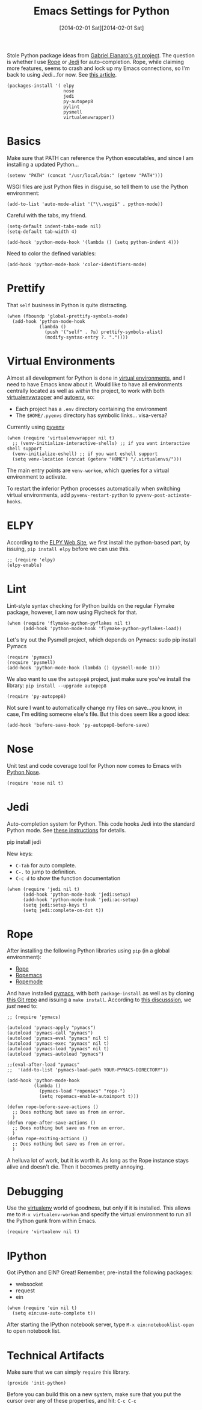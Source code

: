 #+TITLE:  Emacs Settings for Python
#+AUTHOR: Howard Abrams
#+EMAIL:  howard.abrams@gmail.com
#+DATE:   [2014-02-01 Sat][2014-02-01 Sat]
#+TAGS:   emacs python

   Stole Python package ideas from [[https://github.com/gabrielelanaro/emacs-for-python][Gabriel Elanaro's git project]].  The
   question is whether I use [[http://rope.sourceforge.net/ropemacs.html][Rope]] or [[https://github.com/tkf/emacs-jedi][Jedi]] for auto-completion.  Rope,
   while claiming more features, seems to crash and lock up my Emacs
   connections, so I'm back to using Jedi...for now. See [[http://www.masteringemacs.org/articles/2013/01/10/jedi-completion-library-python/][this article]].

#+BEGIN_SRC elisp
  (packages-install '( elpy
                       nose
                       jedi
                       py-autopep8
                       pylint
                       pysmell
                       virtualenvwrapper))
#+END_SRC

* Basics

  Make sure that PATH can reference the Python executables, and
  since I am installing a updated Python...

#+BEGIN_SRC elisp :tangle no
  (setenv "PATH" (concat "/usr/local/bin:" (getenv "PATH")))
#+END_SRC

  WSGI files are just Python files in disguise, so tell them to use
  the Python environment:

#+BEGIN_SRC elisp
  (add-to-list 'auto-mode-alist '("\\.wsgi$" . python-mode))
#+END_SRC

  Careful with the tabs, my friend.

#+BEGIN_SRC elisp
  (setq-default indent-tabs-mode nil)
  (setq-default tab-width 4)

  (add-hook 'python-mode-hook '(lambda () (setq python-indent 4)))
#+END_SRC

   Need to color the defined variables:

#+BEGIN_SRC elisp
  (add-hook 'python-mode-hook 'color-identifiers-mode)
#+END_SRC

* Prettify

  That =self= business in Python is quite distracting.

  #+BEGIN_SRC elisp
    (when (fboundp 'global-prettify-symbols-mode)
      (add-hook 'python-mode-hook
                (lambda ()
                  (push '("self" . ?◎) prettify-symbols-alist)
                  (modify-syntax-entry ?. "."))))
  #+END_SRC

* Virtual Environments

  Almost all development for Python is done in [[http://docs.python-guide.org/en/latest/dev/virtualenvs/][virtual environments]],
  and I need to have Emacs know about it. Would like to have all
  environments centrally located as well as /within/ the project, to
  work with both [[http://virtualenvwrapper.readthedocs.org/en/latest/index.html][virtualenvwrapper]] and [[https://github.com/kennethreitz/autoenv][autoenv]], so:

  - Each project has a =.env= directory containing the environment
  - The =$HOME/.pyenvs= directory has symbolic links... visa-versa?

  Currently using [[https://github.com/jorgenschaefer/pyvenv][pyvenv]]

#+BEGIN_SRC elisp
  (when (require 'virtualenvwrapper nil t)
    ;; (venv-initialize-interactive-shells) ;; if you want interactive shell support
    (venv-initialize-eshell) ;; if you want eshell support
    (setq venv-location (concat (getenv "HOME") "/.virtualenvs/")))
#+END_SRC

  The main entry points are =venv-workon=, which queries for a
  virtual environment to activate.


  To restart the inferior Python processes automatically when
  switching virtual environments, add =pyvenv-restart-python= to
  =pyvenv-post-activate-hooks=.

* ELPY

  According to the [[https://github.com/jorgenschaefer/elpy/wiki][ELPY Web Site]], we first install the python-based
  part, by issuing, =pip install elpy= before we can use this.

#+BEGIN_SRC elisp
  ;; (require 'elpy)
  (elpy-enable)
#+END_SRC

* Lint

    Lint-style syntax checking for Python builds on the regular
    Flymake package, however, I am now using Flycheck for that.

#+BEGIN_SRC elisp :tangle no
  (when (require 'flymake-python-pyflakes nil t)
        (add-hook 'python-mode-hook 'flymake-python-pyflakes-load))
#+END_SRC

    Let's try out the Pysmell project, which depends on Pymacs:
    sudo pip install Pymacs

#+BEGIN_SRC elisp
  (require 'pymacs)
  (require 'pysmell)
  (add-hook 'python-mode-hook (lambda () (pysmell-mode 1)))
#+END_SRC

    We also want to use the =autopep8= project, just make sure you've
    install the library: =pip install --upgrade autopep8=

#+BEGIN_SRC elisp
  (require 'py-autopep8)
#+END_SRC

  Not sure I want to automatically change my files on save...you know,
  in case, I'm editing someone else's file. But this does seem like a
  good idea:

#+BEGIN_SRC elisp :tangle no
  (add-hook 'before-save-hook 'py-autopep8-before-save)
#+END_SRC

* Nose

  Unit test and code coverage tool for Python now comes to Emacs
  with [[http://ivory.idyll.org/articles/nose-intro.html][Python Nose]].

  #+BEGIN_SRC elisp
    (require 'nose nil t)
  #+END_SRC

* Jedi

    Auto-completion system for Python. This code hooks Jedi into the
    standard Python mode. See [[http://tkf.github.io/emacs-jedi/][these instructions]] for details.

        pip install jedi

    New keys:

    - =C-Tab= for auto complete.
    - =C-.= to jump to definition.
    - =C-c d= to show the function documentation

#+BEGIN_SRC elisp
  (when (require 'jedi nil t)
        (add-hook 'python-mode-hook 'jedi:setup)
        (add-hook 'python-mode-hook 'jedi:ac-setup)
        (setq jedi:setup-keys t)
        (setq jedi:complete-on-dot t))
#+END_SRC

* Rope

    After installing the following Python libraries using =pip= (in a
    global environment):

    - [[http://rope.sourceforge.net/index.html][Rope]]
    - [[http://rope.sourceforge.net/ropemacs.html][Ropemacs]]
    - [[https://pypi.python.org/pypi/ropemode][Ropemode]]

    And have installed [[http://pymacs.progiciels-bpi.ca/pymacs.html][pymacs]], with both =package-install= as well as
    by cloning [[https://github.com/pinard/Pymacs.git][this Git repo]] and issuing a =make install=.
    According to [[http://stackoverflow.com/questions/2855378/ropemacs-usage-tutorial][this discusssion]], we /just/ need to:

#+BEGIN_SRC elisp :tangle no
  ;; (require 'pymacs)

  (autoload 'pymacs-apply "pymacs")
  (autoload 'pymacs-call "pymacs")
  (autoload 'pymacs-eval "pymacs" nil t)
  (autoload 'pymacs-exec "pymacs" nil t)
  (autoload 'pymacs-load "pymacs" nil t)
  (autoload 'pymacs-autoload "pymacs")

  ;;(eval-after-load "pymacs"
  ;;  '(add-to-list 'pymacs-load-path YOUR-PYMACS-DIRECTORY"))

  (add-hook 'python-mode-hook
            (lambda ()
              (pymacs-load "ropemacs" "rope-")
              (setq ropemacs-enable-autoimport t)))

  (defun rope-before-save-actions ()
    ;; Does nothing but save us from an error.
    )
  (defun rope-after-save-actions ()
    ;; Does nothing but save us from an error.
    )
  (defun rope-exiting-actions ()
    ;; Does nothing but save us from an error.
    )
#+END_SRC

    A helluva lot of work, but it is worth it. As long as the Rope
    instance stays alive and doesn't die. Then it becomes pretty
    annoying.

* Debugging

  Use the [[https://pypi.python.org/pypi/virtualenv][virtualenv]] world of goodness, but only if it is installed.
  This allows me to =M-x virtualenv-workon= and specify the virtual
  environment to run all the Python gunk from within Emacs.

  #+BEGIN_SRC elisp
  (require 'virtualenv nil t)
#+END_SRC

* IPython

   Got iPython and EIN? Great! Remember, pre-install the following packages:
   - websocket
   - request
   - ein

#+BEGIN_SRC elisp :tangle no
  (when (require 'ein nil t)
    (setq ein:use-auto-complete t))
#+END_SRC

   After starting the IPython notebook server,
   type =M-x ein:notebooklist-open= to open notebook list.

* Technical Artifacts

  Make sure that we can simply =require= this library.

#+BEGIN_SRC elisp
  (provide 'init-python)
#+END_SRC

  Before you can build this on a new system, make sure that you put
  the cursor over any of these properties, and hit: =C-c C-c=

#+DESCRIPTION: A literate programming version of my Emacs Initialization of Python
#+PROPERTY:    results silent
#+PROPERTY:    tangle ~/.emacs.d/elisp/init-python.el
#+PROPERTY:    eval no-export
#+PROPERTY:    comments org
#+OPTIONS:     num:nil toc:nil todo:nil tasks:nil tags:nil
#+OPTIONS:     skip:nil author:nil email:nil creator:nil timestamp:nil
#+INFOJS_OPT:  view:nil toc:nil ltoc:t mouse:underline buttons:0 path:http://orgmode.org/org-info.js
